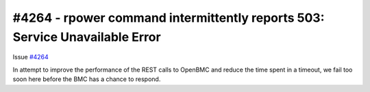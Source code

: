 #4264 - rpower command intermittently reports 503: Service Unavailable Error
============================================================================

Issue `#4264 <https://github.com/xcat2/xcat-core/issues/4264>`_

In attempt to improve the performance of the REST calls to OpenBMC and reduce the time spent in a timeout, we fail too soon here before the BMC has a chance to respond.

